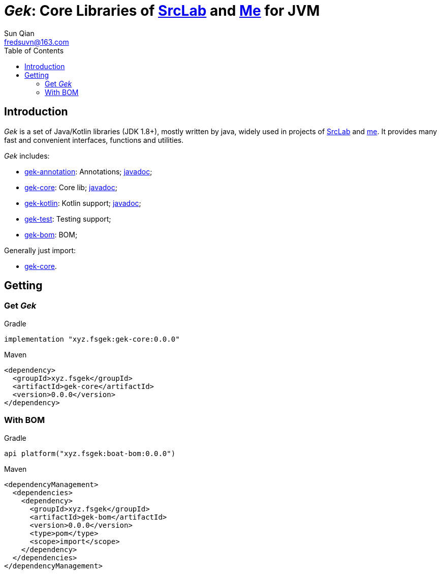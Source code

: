 = _Gek_: Core Libraries of link:{srclab-url}[SrcLab] and link:{me-url}[Me] for JVM
:toc:
:toclevels: 3
:last-update-label!:
Sun Qian <fredsuvn@163.com>
:encoding: UTF-8
:emaill: fredsuvn@163.com
:url: https://github.com/fredsuvn/gek
:srclab-url: https://github.com/srclab-projects
:me-url: https://github.com/fredsuvn
:gek-version: 0.0.0

== Introduction

_Gek_ is a set of Java/Kotlin libraries (JDK 1.8+), mostly written by java,
widely used in projects of link:{srclab-url}[SrcLab] and link:{me-url}[me].
It provides many fast and convenient interfaces, functions and utilities.

_Gek_ includes:

* link:../gek-annotations/[gek-annotation]: Annotations; link:../gek-annotations/docs/DOCUMENTATION_en.adoc[javadoc];
* link:../gek-core/[gek-core]: Core lib; link:../gek-core/docs/DOCUMENTATION_en.adoc[javadoc];
* link:../gek-kotlin/[gek-kotlin]: Kotlin support; link:../gek-kotlin/docs/DOCUMENTATION_en.adoc[javadoc];
* link:../gek-test/[gek-test]: Testing support;
* link:../gek-bom/[gek-bom]: BOM;

Generally just import:

* link:../gek-core/[gek-core].

== Getting

=== Get _Gek_

.Gradle
[source,groovy,subs="attributes+"]
----
implementation "xyz.fsgek:gek-core:{gek-version}"
----

.Maven
[source,xml,subs="attributes+"]
----
<dependency>
  <groupId>xyz.fsgek</groupId>
  <artifactId>gek-core</artifactId>
  <version>{gek-version}</version>
</dependency>
----

=== With BOM

.Gradle
[source,groovy,subs="attributes+"]
----
api platform("xyz.fsgek:boat-bom:{gek-version}")
----

.Maven
[source,xml,subs="attributes+"]
----
<dependencyManagement>
  <dependencies>
    <dependency>
      <groupId>xyz.fsgek</groupId>
      <artifactId>gek-bom</artifactId>
      <version>{gek-version}</version>
      <type>pom</type>
      <scope>import</scope>
    </dependency>
  </dependencies>
</dependencyManagement>
----